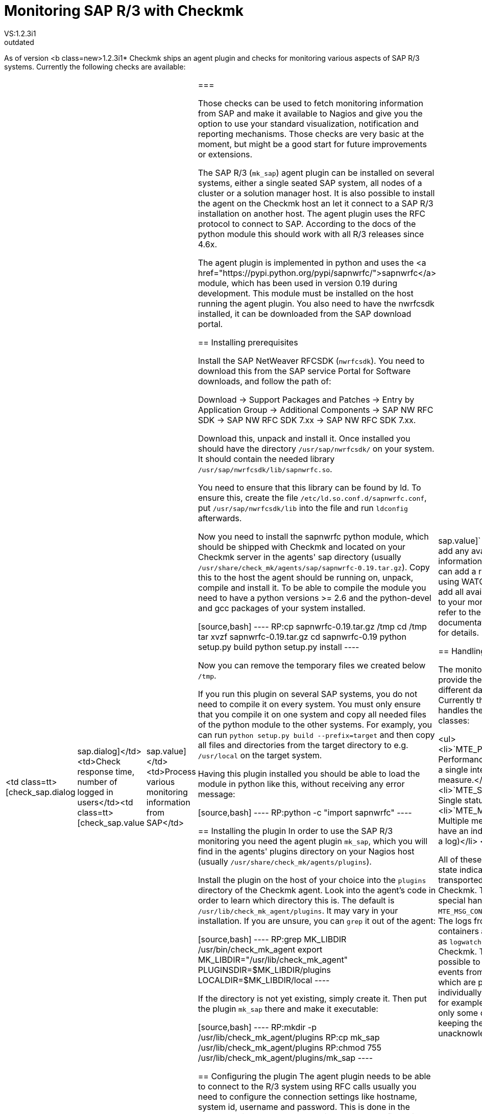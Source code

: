 = Monitoring SAP R/3 with Checkmk
:description: Checkmk legacy documentation: Monitoring SAP R/3 with Checkmk.
VS:1.2.3i1
:revdate: outdated
== Overview
As of version <b class=new>1.2.3i1* Checkmk ships an agent plugin
and checks for monitoring various aspects of SAP R/3 systems.
Currently the following checks are available:

[cols=, ]
|===
<td class=tt>[check_sap.dialog|sap.dialog]</td><td>Check response time, number of logged in users</td><td class=tt>[check_sap.value|sap.value]</td><td>Process various monitoring information from SAP</td>|===

Those checks can be used to fetch monitoring information from SAP and make it available
to Nagios and give you the option to use your standard visualization, notification and
reporting mechanisms. Those checks are very basic at the moment, but might be a good start
for future improvements or extensions.

The SAP R/3 (`mk_sap`) agent plugin can be installed on several systems, either
a single seated SAP system, all nodes of a cluster or a solution manager host. It is also
possible to install the agent on the Checkmk host an let it connect to a SAP R/3 installation
on another host. The agent plugin uses the RFC protocol to connect to SAP. According
to the docs of the python module this should work with all R/3 releases since 4.6x.

The agent plugin is implemented in python and uses the
<a href="https://pypi.python.org/pypi/sapnwrfc/">sapnwrfc</a> module, which has
been used in version 0.19 during development. This module must be installed on
the host running the agent plugin. You also need to have the nwrfcsdk installed,
it can be downloaded from the SAP download portal.

== Installing prerequisites

Install the SAP NetWeaver RFCSDK (`nwrfcsdk`). You need to download this from
the SAP service Portal for Software downloads, and follow the path of:

Download -> Support Packages and Patches -> Entry by Application Group -> Additional Components  -> SAP NW RFC SDK -> SAP NW RFC SDK 7.xx -> SAP NW RFC SDK 7.xx.

Download this, unpack and install it. Once installed you should have the directory
`/usr/sap/nwrfcsdk/` on your system. It should contain the needed library
`/usr/sap/nwrfcsdk/lib/sapnwrfc.so`.

You need to ensure that this library can be found by ld. To ensure this, create
the file `/etc/ld.so.conf.d/sapnwrfc.conf`, put `/usr/sap/nwrfcsdk/lib`
into the file and run `ldconfig` afterwards.

Now you need to install the sapnwrfc python module, which should be shipped with
Checkmk and located on your Checkmk server in the agents' sap directory
(usually `/usr/share/check_mk/agents/sap/sapnwrfc-0.19.tar.gz`). Copy this
to the host the agent should be running on, unpack, compile and install it. To
be able to compile the module you need to have a python versions >= 2.6 and the python-devel and gcc packages
of your system installed.

[source,bash]
----
RP:cp sapnwrfc-0.19.tar.gz /tmp
cd /tmp
tar xvzf sapnwrfc-0.19.tar.gz
cd sapnwrfc-0.19
python setup.py build
python setup.py install
----

Now you can remove the temporary files we created below `/tmp`.

If you run this plugin on several SAP systems, you do not need to compile it on
every system. You must only ensure that you compile it on one system and copy
all needed files of the python module to the other systems. For examply, you can
run `python setup.py build --prefix=target` and then copy all files and
directories from the target directory to e.g. `/usr/local` on the target
system.

Having this plugin installed you should be able to load the module in python
like this, without receiving any error message:

[source,bash]
----
RP:python -c "import sapnwrfc"
----

== Installing the plugin
In order to use the SAP R/3 monitoring you need the agent plugin `mk_sap`,
which you will find in the agents' plugins directory on your Nagios host
(usually `/usr/share/check_mk/agents/plugins`).

Install the plugin on the host of your choice into the `plugins` directory of the
Checkmk agent. Look into the agent's code in order to learn which directory
this is. The default is `/usr/lib/check_mk_agent/plugins`. It may vary
in your installation. If you are unsure, you can `grep` it out of the agent:

[source,bash]
----
RP:grep MK_LIBDIR /usr/bin/check_mk_agent
export MK_LIBDIR="/usr/lib/check_mk_agent"
PLUGINSDIR=$MK_LIBDIR/plugins
LOCALDIR=$MK_LIBDIR/local
----

If the directory is not yet existing, simply create it. Then put the plugin `mk_sap`
there and make it executable:

[source,bash]
----
RP:mkdir -p /usr/lib/check_mk_agent/plugins
RP:cp mk_sap /usr/lib/check_mk_agent/plugins
RP:chmod 755 /usr/lib/check_mk_agent/plugins/mk_sap
----

== Configuring the plugin
The agent plugin needs to be able to connect to the R/3 system using RFC calls
usually you need to configure the connection settings like hostname, system id,
username and password. This is done in the `sap.cfg`, which has to be
located in the agent configuration directory. This is usually `/etc/check_mk`.
If unsure, you can again grep this from your agent:

[source,bash]
----
RP:grep MK_CONFDIR /usr/bin/check_mk_agent
export MK_CONFDIR="/etc/check_mk"
----

Now create this directory (if not existing) and copy the sample configuration
from the agents' sap directory on your Checkmk host
(usually `/usr/share/check_mk/agents/sap/sap.cfg`).

[source,bash]
----
RP:mkdir -p /etc/check_mk
RP:cp sap.cfg /etc/check_mk/sap.cfg
----

Now open the file in your favorite text editor to customize the connection
settings. You can execute the `mk_sap` plugin manually to test your
current configuration. It will throw errors if your settings are not correct.

== Configuration on the Checkmk server

The system will now offer all information you told it to forward in the agent
configuration to the Checkmk server. Now, when you create a host named like
the SAP System ID provided by the agent, the retrieved monitoring information
will automatically be assigned to it.

For example if you have a single SAP Instance named `XYZ` on the host `xyzhost`,
you first need to add the `xyzhost` as a regular server to your monitoring. Even
after inventory it should not get any SAP related services assigned.
Now add the host `XYZ` to your monitoring and perform a service inventory for this
host. It should find some SAP related services now. After a restart of Nagios,
you should have the services added to your monitoring.

By default the `[check_sap.value|sap.value]` check does not add any
available monitoring information as service. You can add a rule (for example using
WATO) to let the check add all available information to your monitoring. Please
refer to the check documentation linked before for details.

== Handling of data classes

The monitored SAP systems provide their information in different data classes. Currently the
agent plugin handles the following classes:

<ul>
<li>`MTE_PERFORMACE`: Performance value, normally a single integer with a unit of measure.</li>
<li>`MTE_SINGLE_MSG`: Single status message</li>
<li>`MTE_MSG_CONTAINER`: Multiple messages which all have an individual state (like a log)</li>
</ul>

All of these classes provide a state indicator which simply transported from SAP to Checkmk. There
is one special handling for the `MTE_MSG_CONTAINER` classes: The logs from the message containers
are transported as `logwatch` checks to Checkmk. This makes it possible to handle the single
events from this container which are provided by SAP individually within Checkmk, for example acknowledge
only some of them while keeping the others unacknowledged.
